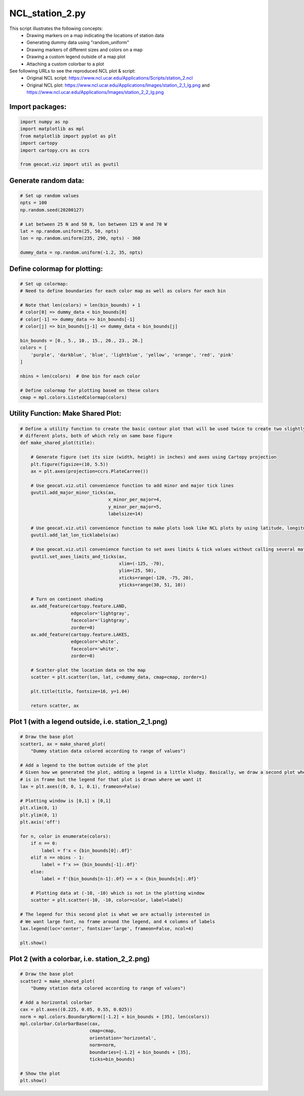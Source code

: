 
.. DO NOT EDIT.
.. THIS FILE WAS AUTOMATICALLY GENERATED BY SPHINX-GALLERY.
.. TO MAKE CHANGES, EDIT THE SOURCE PYTHON FILE:
.. "gallery/Station/NCL_station_2.py"
.. LINE NUMBERS ARE GIVEN BELOW.

.. only:: html

    .. note::
        :class: sphx-glr-download-link-note

        Click :ref:`here <sphx_glr_download_gallery_Station_NCL_station_2.py>`
        to download the full example code

.. rst-class:: sphx-glr-example-title

.. _sphx_glr_gallery_Station_NCL_station_2.py:


NCL_station_2.py
================
This script illustrates the following concepts:
   - Drawing markers on a map indicating the locations of station data
   - Generating dummy data using "random_uniform"
   - Drawing markers of different sizes and colors on a map
   - Drawing a custom legend outside of a map plot
   - Attaching a custom colorbar to a plot

See following URLs to see the reproduced NCL plot & script:
    - Original NCL script: https://www.ncl.ucar.edu/Applications/Scripts/station_2.ncl
    - Original NCL plot: https://www.ncl.ucar.edu/Applications/Images/station_2_1_lg.png and https://www.ncl.ucar.edu/Applications/Images/station_2_2_lg.png

.. GENERATED FROM PYTHON SOURCE LINES 16-18

Import packages:
----------------

.. GENERATED FROM PYTHON SOURCE LINES 18-26

.. code-block:: default

    import numpy as np
    import matplotlib as mpl
    from matplotlib import pyplot as plt
    import cartopy
    import cartopy.crs as ccrs

    from geocat.viz import util as gvutil








.. GENERATED FROM PYTHON SOURCE LINES 27-29

Generate random data:
---------------------

.. GENERATED FROM PYTHON SOURCE LINES 29-40

.. code-block:: default


    # Set up random values
    npts = 100
    np.random.seed(20200127)

    # Lat between 25 N and 50 N, lon between 125 W and 70 W
    lat = np.random.uniform(25, 50, npts)
    lon = np.random.uniform(235, 290, npts) - 360

    dummy_data = np.random.uniform(-1.2, 35, npts)








.. GENERATED FROM PYTHON SOURCE LINES 41-43

Define colormap for plotting:
-----------------------------

.. GENERATED FROM PYTHON SOURCE LINES 43-62

.. code-block:: default


    # Set up colormap:
    # Need to define boundaries for each color map as well as colors for each bin

    # Note that len(colors) = len(bin_bounds) + 1
    # color[0] => dummy_data < bin_bounds[0]
    # color[-1] => dummy_data => bin_bounds[-1]
    # color[j] => bin_bounds[j-1] <= dummy_data < bin_bounds[j]

    bin_bounds = [0., 5., 10., 15., 20., 23., 26.]
    colors = [
        'purple', 'darkblue', 'blue', 'lightblue', 'yellow', 'orange', 'red', 'pink'
    ]

    nbins = len(colors)  # One bin for each color

    # Define colormap for plotting based on these colors
    cmap = mpl.colors.ListedColormap(colors)








.. GENERATED FROM PYTHON SOURCE LINES 63-65

Utility Function: Make Shared Plot:
-----------------------------------

.. GENERATED FROM PYTHON SOURCE LINES 65-109

.. code-block:: default



    # Define a utility function to create the basic contour plot that will be used twice to create two slightly
    # different plots, both of which rely on same base figure
    def make_shared_plot(title):

        # Generate figure (set its size (width, height) in inches) and axes using Cartopy projection
        plt.figure(figsize=(10, 5.5))
        ax = plt.axes(projection=ccrs.PlateCarree())

        # Use geocat.viz.util convenience function to add minor and major tick lines
        gvutil.add_major_minor_ticks(ax,
                                     x_minor_per_major=4,
                                     y_minor_per_major=5,
                                     labelsize=14)

        # Use geocat.viz.util convenience function to make plots look like NCL plots by using latitude, longitude tick labels
        gvutil.add_lat_lon_ticklabels(ax)

        # Use geocat.viz.util convenience function to set axes limits & tick values without calling several matplotlib functions
        gvutil.set_axes_limits_and_ticks(ax,
                                         xlim=(-125, -70),
                                         ylim=(25, 50),
                                         xticks=range(-120, -75, 20),
                                         yticks=range(30, 51, 10))

        # Turn on continent shading
        ax.add_feature(cartopy.feature.LAND,
                       edgecolor='lightgray',
                       facecolor='lightgray',
                       zorder=0)
        ax.add_feature(cartopy.feature.LAKES,
                       edgecolor='white',
                       facecolor='white',
                       zorder=0)

        # Scatter-plot the location data on the map
        scatter = plt.scatter(lon, lat, c=dummy_data, cmap=cmap, zorder=1)

        plt.title(title, fontsize=16, y=1.04)

        return scatter, ax









.. GENERATED FROM PYTHON SOURCE LINES 110-112

Plot 1 (with a legend outside, i.e. station_2_1.png)
----------------------------------------------------

.. GENERATED FROM PYTHON SOURCE LINES 112-144

.. code-block:: default


    # Draw the base plot
    scatter1, ax = make_shared_plot(
        "Dummy station data colored according to range of values")

    # Add a legend to the bottom outside of the plot
    # Given how we generated the plot, adding a legend is a little kludgy. Basically, we draw a second plot where no data
    # is in frame but the legend for that plot is drawn where we want it
    lax = plt.axes((0, 0, 1, 0.1), frameon=False)

    # Plotting window is [0,1] x [0,1]
    plt.xlim(0, 1)
    plt.ylim(0, 1)
    plt.axis('off')

    for n, color in enumerate(colors):
        if n == 0:
            label = f'x < {bin_bounds[0]:.0f}'
        elif n == nbins - 1:
            label = f'x >= {bin_bounds[-1]:.0f}'
        else:
            label = f'{bin_bounds[n-1]:.0f} <= x < {bin_bounds[n]:.0f}'

        # Plotting data at (-10, -10) which is not in the plotting window
        scatter = plt.scatter(-10, -10, color=color, label=label)

    # The legend for this second plot is what we are actually interested in
    # We want large font, no frame around the legend, and 4 columns of labels
    lax.legend(loc='center', fontsize='large', frameon=False, ncol=4)

    plt.show()




.. image:: /gallery/Station/images/sphx_glr_NCL_station_2_001.png
    :alt: Dummy station data colored according to range of values
    :class: sphx-glr-single-img





.. GENERATED FROM PYTHON SOURCE LINES 145-147

Plot 2 (with a colorbar, i.e. station_2_2.png)
----------------------------------------------

.. GENERATED FROM PYTHON SOURCE LINES 147-164

.. code-block:: default


    # Draw the base plot
    scatter2 = make_shared_plot(
        "Dummy station data colored according to range of values")

    # Add a horizontal colorbar
    cax = plt.axes((0.225, 0.05, 0.55, 0.025))
    norm = mpl.colors.BoundaryNorm([-1.2] + bin_bounds + [35], len(colors))
    mpl.colorbar.ColorbarBase(cax,
                              cmap=cmap,
                              orientation='horizontal',
                              norm=norm,
                              boundaries=[-1.2] + bin_bounds + [35],
                              ticks=bin_bounds)

    # Show the plot
    plt.show()



.. image:: /gallery/Station/images/sphx_glr_NCL_station_2_002.png
    :alt: Dummy station data colored according to range of values
    :class: sphx-glr-single-img






.. rst-class:: sphx-glr-timing

   **Total running time of the script:** ( 0 minutes  0.383 seconds)


.. _sphx_glr_download_gallery_Station_NCL_station_2.py:


.. only :: html

 .. container:: sphx-glr-footer
    :class: sphx-glr-footer-example



  .. container:: sphx-glr-download sphx-glr-download-python

     :download:`Download Python source code: NCL_station_2.py <NCL_station_2.py>`



  .. container:: sphx-glr-download sphx-glr-download-jupyter

     :download:`Download Jupyter notebook: NCL_station_2.ipynb <NCL_station_2.ipynb>`


.. only:: html

 .. rst-class:: sphx-glr-signature

    `Gallery generated by Sphinx-Gallery <https://sphinx-gallery.github.io>`_
